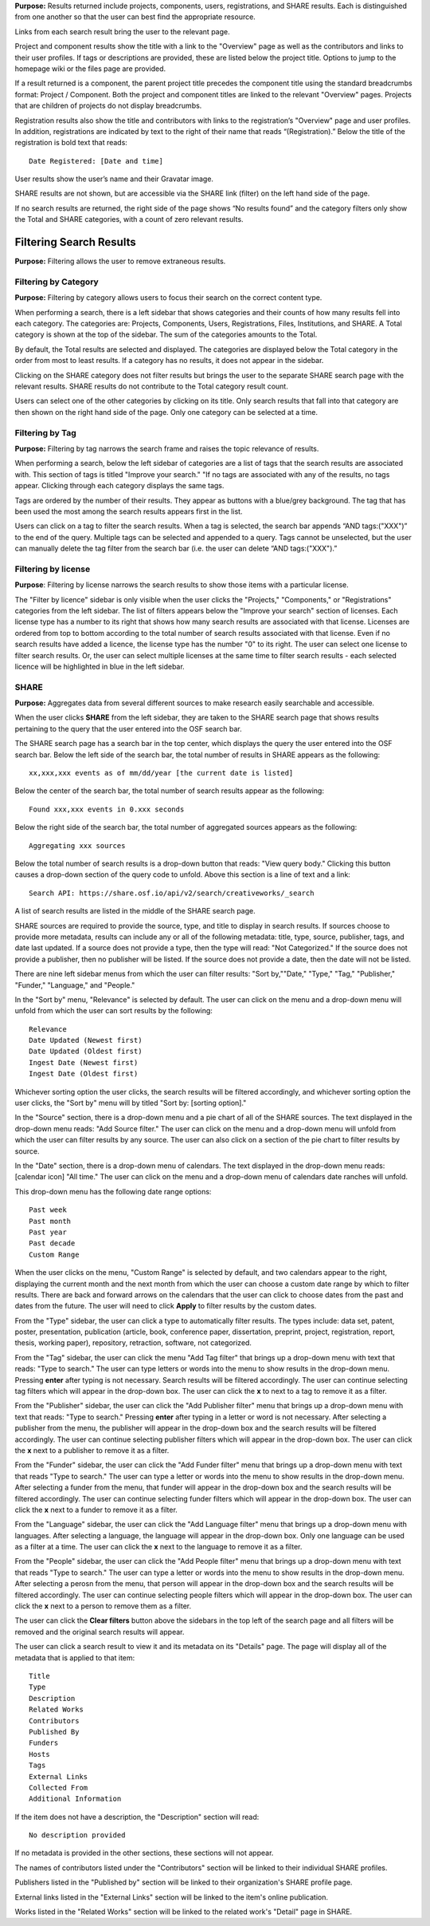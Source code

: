 
**Purpose:** Results returned include projects, components, users, registrations, and SHARE results. Each is distinguished
from one another so that the user can best find the appropriate resource.

Links from each search result bring the user to the relevant page.

Project and component results show the title with a link to the "Overview" page as well as the contributors and links to
their user profiles. If tags or descriptions are provided, these are listed below the project title. Options to jump to
the homepage wiki or the files page are provided.

If a result returned is a component, the parent project title precedes the component title using the standard breadcrumbs
format: Project / Component. Both the project and component titles are linked to the relevant "Overview" pages. Projects
that are children of projects do not display breadcrumbs.

Registration results also show the title and contributors with links to the registration’s "Overview" page and user profiles.
In addition, registrations are indicated by text to the right of their name that reads “(Registration).” Below the title
of the registration is bold text that reads::

    Date Registered: [Date and time]

User results show the user’s name and their Gravatar image.

SHARE results are not shown, but are accessible via the SHARE link (filter) on the left hand side of the page.

If no search results are returned, the right side of the page shows “No results found” and the category filters only
show the Total and SHARE categories, with a count of zero relevant results.

Filtering Search Results
----------------------
**Purpose:** Filtering allows the user to remove extraneous results.

Filtering by Category
^^^^^^^^^^^^^^^^^^^^
**Purpose:** Filtering by category allows users to focus their search on the correct content type.

When performing a search, there is a left sidebar that shows categories and their counts of how many results fell into each category. The categories are: Projects, Components, Users, Registrations, Files, Institutions, and SHARE.
A Total category is shown at the top of the sidebar. The sum of the categories amounts to the Total.

By default, the Total results are selected and displayed. The categories are displayed below the Total category in the order from most to least results. If a category has no results, it does not appear in the sidebar.

Clicking on the SHARE category does not filter results but brings the user to the separate SHARE search page with the
relevant results. SHARE results do not contribute to the Total category result count.

Users can select one of the other categories by clicking on its title. Only search results that fall into that category
are then shown on the right hand side of the page. Only one category can be selected at a time.

Filtering by Tag
^^^^^^^^^^^^^^^^^
**Purpose:** Filtering by tag narrows the search frame and raises the topic relevance of results.

When performing a search, below the left sidebar of categories are a list of tags that the search results are associated with. This section of tags is titled "Improve your search." "If no tags
are associated with any of the results, no tags appear. Clicking through each category displays the same tags.

Tags are ordered by the number of their results. They appear as buttons with a blue/grey background. The tag that has been
used the most among the search results appears first in the list.

Users can click on a tag to filter the search results. When a tag is selected, the search bar appends “AND tags:("XXX")” to the end of the query. Multiple tags can be selected and appended to a query. Tags cannot be unselected, but the user can manually delete the tag filter from the search bar (i.e. the user can delete “AND tags:("XXX").”

Filtering by license
^^^^^^^^^^^^^^^^^^^^
**Purpose**: Filtering by license narrows the search results to show those items with a particular license.

The "Filter by licence" sidebar is only visible when the user clicks the "Projects," "Components," or "Registrations" categories from the left sidebar. The list of filters appears below the "Improve your search" section of licenses. Each license type has a number to its right that shows how many search results are associated with that license. Licenses are ordered from top to bottom according to the total number of search results associated with that license. Even if no search results have added a licence, the license type has the number "0" to its right. The user can select one license to filter search results. Or, the user can select multiple licenses at the same time to filter search results - each selected licence will be highlighted in blue in the left sidebar.

SHARE
^^^^^
**Purpose:** Aggregates data from several different sources to make research easily searchable and accessible.

When the user clicks **SHARE** from the left sidebar, they are taken to the SHARE search page that shows results pertaining to the query that the user entered into the OSF search bar.

The SHARE search page has a search bar in the top center, which displays the query the user entered into the OSF search bar. Below the left side of the search bar, the total number of results in SHARE appears as the following::
  
    xx,xxx,xxx events as of mm/dd/year [the current date is listed]

Below the center of the search bar, the total number of search results appear as the following::
  
    Found xxx,xxx events in 0.xxx seconds
    
Below the right side of the search bar, the total number of aggregated sources appears as the following::
  
    Aggregating xxx sources

Below the total number of search results is a drop-down button that reads: "View query body." Clicking this button causes a drop-down section of the query code to unfold. Above this section is a line of text and a link::
  
    Search API: https://share.osf.io/api/v2/search/creativeworks/_search

A list of search results are listed in the middle of the SHARE search page.

SHARE sources are required to provide the source, type, and title to display in search results. If sources choose to provide more metadata, results can include any or all of the following metadata: title, type, source, publisher, tags, and date last updated. If a source does not provide a type, then the type will read: "Not Categorized." If the source does not provide a publisher, then no publisher will be listed. If the source does not provide a date, then the date will not be listed. 

There are nine left sidebar menus from which the user can filter results: "Sort by,""Date," "Type," "Tag," "Publisher," "Funder," "Language," and "People."

In the "Sort by" menu, "Relevance" is selected by default. The user can click on the menu and a drop-down menu will unfold from which the user can sort results by the following::
  
    Relevance
    Date Updated (Newest first)
    Date Updated (Oldest first)
    Ingest Date (Newest first)
    Ingest Date (Oldest first)
    
Whichever sorting option the user clicks, the search results will be filtered accordingly, and whichever sorting option the user clicks, the "Sort by" menu will by titled "Sort by: [sorting option]."

In the "Source" section, there is a drop-down menu and a pie chart of all of the SHARE sources. The text displayed in the drop-down menu reads: "Add Source filter." The user can click on the menu and a drop-down menu will unfold from which the user can filter results by any source. The user can also click on a section of the pie chart to filter results by source.

In the "Date" section, there is a drop-down menu of calendars. The text displayed in the drop-down menu reads: [calendar icon] "All time." The user can click on the menu and a drop-down menu of calendars date ranches will unfold.

This drop-down menu has the following date range options::
  
    Past week
    Past month
    Past year
    Past decade
    Custom Range

When the user clicks on the menu, "Custom Range" is selected by default, and two calendars appear to the right, displaying the current month and the next month from which the user can choose a custom date range by which to filter results. There are back and forward arrows on the calendars that the user can click to choose dates from the past and dates from the future. The user will need to click **Apply** to filter results by the custom dates.

From the "Type" sidebar, the user can click a type to automatically filter results. The types include: data set, patent, poster, presentation, publication (article, book, conference paper, dissertation, preprint, project, registration, report, thesis, working paper), repository, retraction, software, not categorized.

From the "Tag" sidebar, the user can click the menu "Add Tag filter" that brings up a drop-down menu with text that reads: "Type to search." The user can type letters or words into the menu to show results in the drop-down menu. Pressing **enter** after typing is not necessary. Search results will be filtered accordingly. The user can continue selecting tag filters which will appear in the drop-down box. The user can click the **x** to next to a tag to remove it as a filter.

From the "Publisher" sidebar, the user can click the "Add Publisher filter" menu that brings up a drop-down menu with text that reads: "Type to search." Pressing **enter** after typing in a letter or word is not necessary. After selecting a publisher from the menu, the publisher will appear in the drop-down box and the search results will be filtered accordingly. The user can continue selecting publisher filters which will appear in the drop-down box. The user can click the **x** next to a publisher to remove it as a filter.

From the "Funder" sidebar, the user can click the "Add Funder filter" menu that brings up a drop-down menu with text that reads "Type to search." The user can type a letter or words into the menu to show results in the drop-down menu. After selecting a funder from the menu, that funder will appear in the drop-down box and the search results will be filtered accordingly. The user can continue selecting funder filters which will appear in the drop-down box. The user can click the **x** next to a funder to remove it as a filter.

From the "Language" sidebar, the user can click the "Add Language filter" menu that brings up a drop-down menu with languages. After selecting a language, the language will appear in the drop-down box. Only one language can be used as a filter at a time. The user can click the **x** next to the language to remove it as a filter.

From the "People" sidebar, the user can click the "Add People filter" menu that brings up a drop-down menu with text that reads "Type to search." The user can type a letter or words into the menu to show results in the drop-down menu. After selecting a perosn from the menu, that person will appear in the drop-down box and the search results will be filtered accordingly. The user can continue selecting people filters which will appear in the drop-down box. The user can click the **x** next to a person to remove them as a filter.

The user can click the **Clear filters** button above the sidebars in the top left of the search page and all filters will be removed and the original search results will appear.

The user can click a search result to view it and its metadata on its "Details" page. The page will display all of the metadata that is applied to that item::
  
  Title
  Type
  Description
  Related Works
  Contributors
  Published By
  Funders
  Hosts
  Tags
  External Links
  Collected From
  Additional Information
  
If the item does not have a description, the "Description" section will read::
    
    No description provided
    
If no metadata is provided in the other sections, these sections will not appear.

The names of contributors listed under the "Contributors" section will be linked to their individual SHARE profiles.

Publishers listed in the "Published by" section will be linked to their organization's SHARE profile page.

External links listed in the "External Links" section will be linked to the item's online publication.

Works listed in the "Related Works" section will be linked to the related work's "Detail" page in SHARE.

